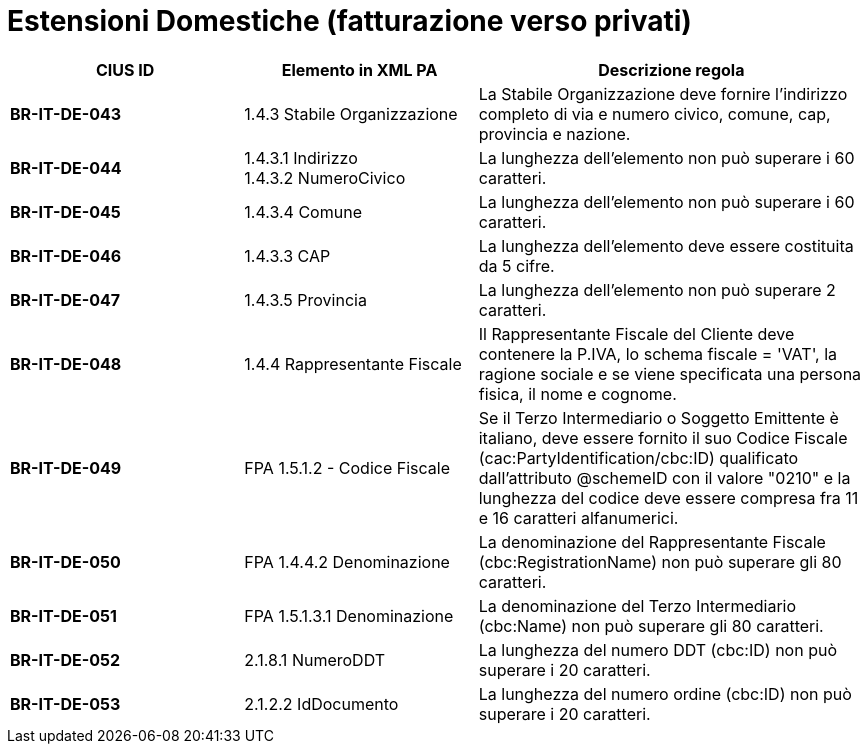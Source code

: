 

= [lime-background]#Estensioni Domestiche (fatturazione verso privati)#


[cols="3s,3,5", options="header"]
|====

^.^|CIUS ID
^.^|Elemento in XML PA
^.^|Descrizione regola


|BR-IT-DE-043
|1.4.3 Stabile Organizzazione
|La Stabile Organizzazione deve fornire l'indirizzo completo di via e numero civico, comune, cap, provincia e nazione.

|BR-IT-DE-044
|1.4.3.1 Indirizzo +
1.4.3.2 NumeroCivico
|La lunghezza dell'elemento non può superare i 60 caratteri.

|BR-IT-DE-045
|1.4.3.4 Comune
|La lunghezza dell'elemento non può superare i 60 caratteri.

|BR-IT-DE-046
|1.4.3.3 CAP
|La lunghezza dell'elemento deve essere costituita da 5 cifre.

|BR-IT-DE-047
|1.4.3.5 Provincia 
|La lunghezza dell'elemento non può superare 2 caratteri.

|BR-IT-DE-048
|1.4.4 Rappresentante Fiscale
|Il Rappresentante Fiscale del Cliente deve contenere la P.IVA, lo schema fiscale = 'VAT', la ragione sociale e se viene specificata una persona fisica, il nome e cognome.

|BR-IT-DE-049
|FPA 1.5.1.2 - Codice Fiscale
|Se il Terzo Intermediario o Soggetto Emittente è italiano, deve essere fornito il suo Codice Fiscale (cac:PartyIdentification/cbc:ID) qualificato dall'attributo @schemeID con il valore "0210" e la lunghezza del codice deve essere compresa fra 11 e 16 caratteri alfanumerici.

|BR-IT-DE-050
|FPA 1.4.4.2 Denominazione
|La denominazione del Rappresentante Fiscale (cbc:RegistrationName) non può superare gli 80 caratteri. 

|BR-IT-DE-051
|FPA 1.5.1.3.1 Denominazione
|La denominazione del Terzo Intermediario (cbc:Name) non può superare gli 80 caratteri. 

|BR-IT-DE-052
|2.1.8.1 NumeroDDT
|La lunghezza del numero DDT (cbc:ID) non può superare i 20 caratteri.

|BR-IT-DE-053
|2.1.2.2 IdDocumento
|La lunghezza del numero ordine (cbc:ID) non può superare i 20 caratteri.


|====

